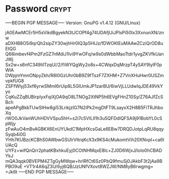 * Password                                                   :crypt:
-----BEGIN PGP MESSAGE-----
Version: GnuPG v1.4.12 (GNU/Linux)

jA0EAwMCEr5H5sVikdBgyekN3tJCOPf4g74UDAfjUiJPlsPi50Ix3XxnunXN/znw
aDXHB8O5i9qrQh2sipZY30wjhHr0IQ3p5HIJz/fDWOKIEuMAAwZCziQrOD8uEtQG
Q66imbevf4Pm2FzGZ7nMdiJ1lvi9YwOFq/w9s0dWbbMaoTtdr1yvgZKVfkUanJWj
Sx2w+s6nfC349IilTzqU//2/fiWYQgWy2o8s+4CWqxDqMrzpT4ySAY9lylF0pWlA
DWpjmYmnONpyZkh/R8l0GzUhr0bB9Z9fTszF7ZXHM+Z7VnXHuHwr0USZmvpkfUG8
ZSFfWIyj53xf6yrwSMmI6rUip8L5GlUmkJP1zarBU/6iwVjLLUdwlqJDE49VkYyo
CqKuZZqBUBirpIyxFqiXjOA9qO8LTNOg2XtNP5h6EVgFHnZ10Sy/Z76AJfZcSBch
apeAPgBkbTUwSlHw8gi53LrikjzlG7N2iPk2mgDtFT9LsayxX2H8B5FiTRJhboXq
rWO0JkVanWUhHDVVSpu5hH+s2i7cSVILIl1h3u5QFDdIQFSA9j91BobYL0cSpWjy
zFwAuO4mBvAGBKX6EnUYUkdC1MpHXcsGaLe6EBw7DRQDJotpLqRU8qqySyqb4i0G
YHh7KUBzcKCBhS0AWbwGSUlrVItrqKcX3x9KS4cMukomtVih20XNvpI+ca6IUAcQ
UYFz+wifQnQrr2phatKBxhkuEyj0COtNHMqxE8Ic+ZJ0D6WjxJ/loIo0hCBADYkJ
mQA3qqk0BVEPM4ZTgGyMWqw+hrIRfCt6Sz0PbQ9fmuSj0JAkbF3t2jAa9BPBO9uE
+VT1r4A6qZ3U/6yj6QB/JzUNfVXovt8WZJW/NM8yB6rwgmg=
=Jk6t
-----END PGP MESSAGE-----
